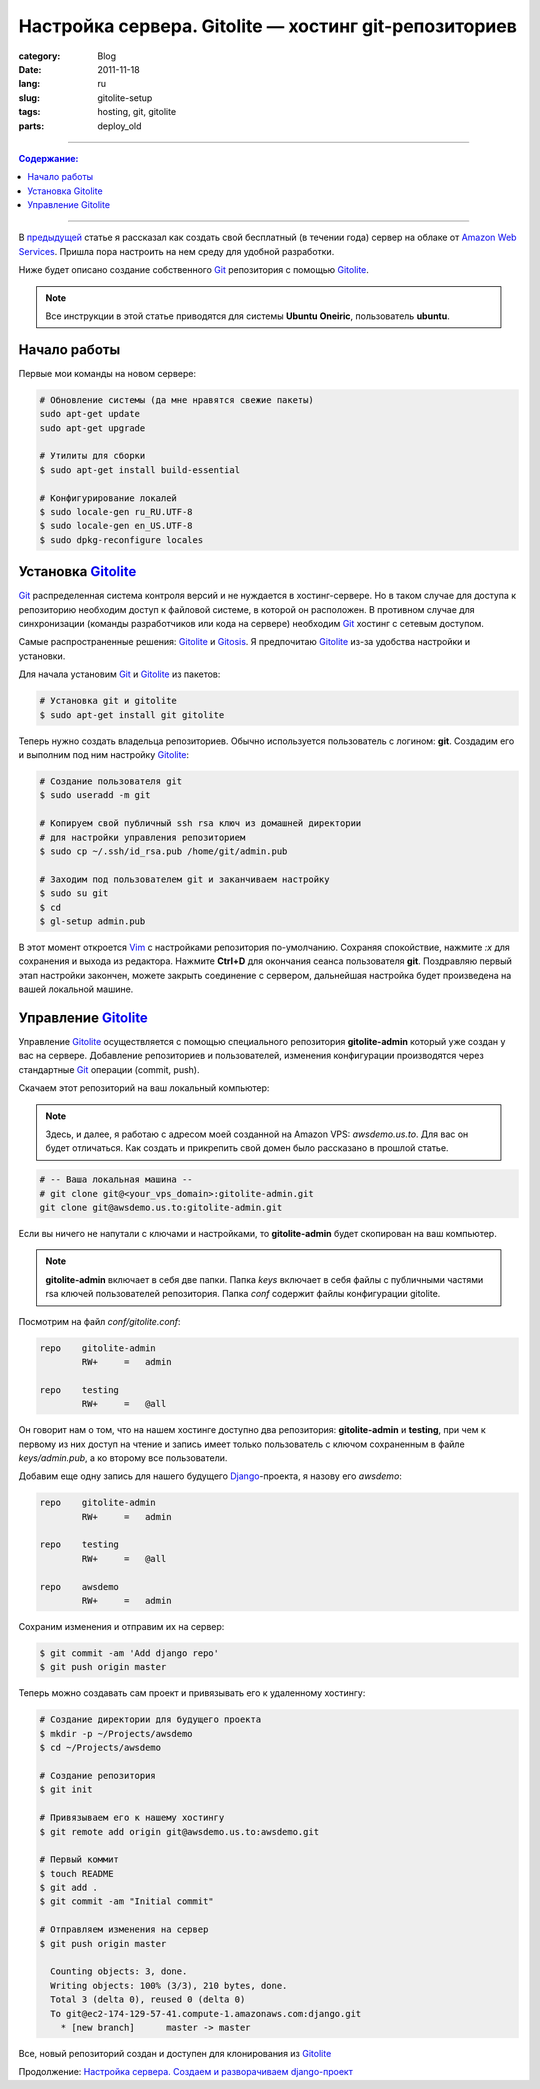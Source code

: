 Настройка сервера. Gitolite — хостинг git-репозиториев
######################################################

:category: Blog
:date: 2011-11-18
:lang: ru
:slug: gitolite-setup
:tags: hosting, git, gitolite
:parts: deploy_old

----

.. contents:: Содержание:

----

В `предыдущей <../aws-ru.html>`_ статье я рассказал как создать свой бесплатный
(в течении года) сервер на облаке от `Amazon Web Services <http://aws.amazon.com/>`_.
Пришла пора настроить на нем среду для удобной разработки.

Ниже будет описано создание собственного Git_ репозитория с помощью Gitolite_.

.. note:: Все инструкции в этой статье приводятся для системы
    **Ubuntu Oneiric**, пользователь **ubuntu**.


Начало работы
=============

Первые мои команды на новом сервере:

.. code-block:: bash

    # Обновление системы (да мне нравятся свежие пакеты)
    sudo apt-get update
    sudo apt-get upgrade

    # Утилиты для сборки
    $ sudo apt-get install build-essential
    
    # Конфигурирование локалей
    $ sudo locale-gen ru_RU.UTF-8
    $ sudo locale-gen en_US.UTF-8
    $ sudo dpkg-reconfigure locales



Установка Gitolite_
===================

Git_ распределенная система контроля версий и не нуждается в хостинг-сервере.
Но в таком случае для доступа к репозиторию необходим доступ к файловой системе,
в которой он расположен. В противном случае для синхронизации (команды
разработчиков или кода на сервере) необходим Git_ хостинг с сетевым доступом.

Самые распространенные решения: Gitolite_ и Gitosis_. Я предпочитаю Gitolite_
из-за удобства настройки и установки.

Для начала установим Git_  и Gitolite_ из пакетов:

.. code-block:: bash

    # Установка git и gitolite
    $ sudo apt-get install git gitolite

Теперь нужно создать владельца репозиториев. Обычно используется пользователь
с логином: **git**. Создадим его и выполним под ним настройку Gitolite_:

.. code-block:: bash

    # Создание пользователя git
    $ sudo useradd -m git

    # Копируем свой публичный ssh rsa ключ из домашней директории
    # для настройки управления репозиторием
    $ sudo cp ~/.ssh/id_rsa.pub /home/git/admin.pub

    # Заходим под пользователем git и заканчиваем настройку
    $ sudo su git
    $ cd
    $ gl-setup admin.pub

В этот момент откроется Vim_ с настройками репозитория по-умолчанию. Сохраняя
спокойствие, нажмите `:x` для сохранения и выхода из редактора. Нажмите **Ctrl+D**
для окончания сеанса пользователя **git**. Поздравляю первый этап настройки
закончен, можете закрыть соединение с сервером, дальнейшая настройка будет
произведена на вашей локальной машине.


Управление Gitolite_
====================

Управление Gitolite_ осуществляется с помощью специального репозитория
**gitolite-admin** который уже создан у вас на сервере. Добавление репозиториев
и пользователей, изменения конфигурации производятся через стандартные Git_
операции (commit, push).

Скачаем этот репозиторий на ваш локальный компьютер:

.. note:: Здесь, и далее, я работаю с адресом моей созданной на Amazon VPS:
    `awsdemo.us.to`. Для вас он будет отличаться. Как создать и прикрепить
    свой домен было рассказано в прошлой статье.

.. code-block:: bash

    # -- Ваша локальная машина --
    # git clone git@<your_vps_domain>:gitolite-admin.git
    git clone git@awsdemo.us.to:gitolite-admin.git

Если вы ничего не напутали с ключами и настройками, то **gitolite-admin** будет
скопирован на ваш компьютер.

.. note:: **gitolite-admin** включает в себя две папки. Папка `keys` включает в
    себя файлы с публичными частями rsa ключей пользователей репозитория.
    Папка `conf` содержит файлы конфигурации gitolite.

Посмотрим на файл `conf/gitolite.conf`:

.. code-block:: bash

    repo    gitolite-admin
            RW+     =   admin

    repo    testing
            RW+     =   @all

Он говорит нам о том, что на нашем хостинге доступно два репозитория:
**gitolite-admin** и **testing**, при чем к первому из них доступ на чтение
и запись имеет только пользователь с ключом сохраненным в файле
`keys/admin.pub`, а ко второму все пользователи.

Добавим еще одну запись для нашего будущего Django_-проекта, я назову его `awsdemo`:

.. code-block:: bash

    repo    gitolite-admin
            RW+     =   admin

    repo    testing
            RW+     =   @all

    repo    awsdemo
            RW+     =   admin

Сохраним изменения и отправим их на сервер:

.. code-block:: bash

    $ git commit -am 'Add django repo'
    $ git push origin master

Теперь можно создавать сам проект и привязывать его к удаленному хостингу:

.. code-block:: bash

    # Создание директории для будущего проекта
    $ mkdir -p ~/Projects/awsdemo
    $ cd ~/Projects/awsdemo

    # Создание репозитория
    $ git init

    # Привязываем его к нашему хостингу
    $ git remote add origin git@awsdemo.us.to:awsdemo.git

    # Первый коммит
    $ touch README
    $ git add .
    $ git commit -am "Initial commit"

    # Отправляем изменения на сервер
    $ git push origin master

      Counting objects: 3, done.
      Writing objects: 100% (3/3), 210 bytes, done.
      Total 3 (delta 0), reused 0 (delta 0)
      To git@ec2-174-129-57-41.compute-1.amazonaws.com:django.git
        * [new branch]      master -> master

Все, новый репозиторий создан и доступен для клонирования из Gitolite_

Продолжение: `Настройка сервера. Создаем и разворачиваем django-проект <../deploy-setup-ru.html>`_


.. _Git: http://git-scm.com/
.. _Gitolite: https://github.com/sitaramc/gitolite
.. _Ubuntu: http://ubuntu.com
.. _Gitosis: https://github.com/res0nat0r/gitosis.git
.. _Vim: www.vim.org
.. _Django: www.djangoproject.org
